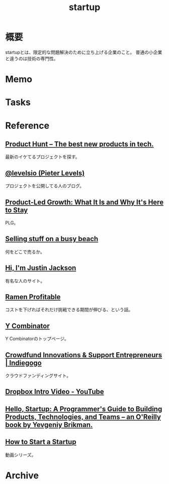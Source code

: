 :PROPERTIES:
:ID:       9c5f9bfa-dc41-40b6-94cd-0791ab9d40c1
:END:
#+title: startup
* 概要
startupとは、限定的な問題解決のために立ち上げる企業のこと。
普通の小企業と違うのは技術の専門性。
* Memo
* Tasks
* Reference
**  [[https://www.producthunt.com/][Product Hunt – The best new products in tech.]]
最新のイケてるプロジェクトを探す。
**  [[https://levels.io/][@levelsio (Pieter Levels)]]
プロジェクトを公開してる人のブログ。
**  [[https://openviewpartners.com/product-led-growth/#][Product-Led Growth: What It Is and Why It's Here to Stay]]
PLG。
**  [[https://justinjackson.ca/beach][Selling stuff on a busy beach]]
何をどこで売るか。
**  [[https://justinjackson.ca/][Hi, I'm Justin Jackson]]
有名な人のサイト。
**  [[http://www.paulgraham.com/ramenprofitable.html][Ramen Profitable]]
コストを下げればそれだけ挑戦できる期間が伸びる、という話。
**  [[https://www.ycombinator.com/][Y Combinator]]
Y Combinatorのトップページ。
**  [[https://www.indiegogo.com/][Crowdfund Innovations & Support Entrepreneurs | Indiegogo]]
クラウドファンディングサイト。
**  [[https://www.youtube.com/watch?v=w4eTR7tci6A&list=LL&index=2][Dropbox Intro Video - YouTube]]
**  [[https://www.hello-startup.net/resources/][Hello, Startup: A Programmer's Guide to Building Products, Technologies, and Teams -- an O'Reilly book by Yevgeniy Brikman.]]
**  [[http://startupclass.samaltman.com/][How to Start a Startup]]
動画シリーズ。
* Archive
